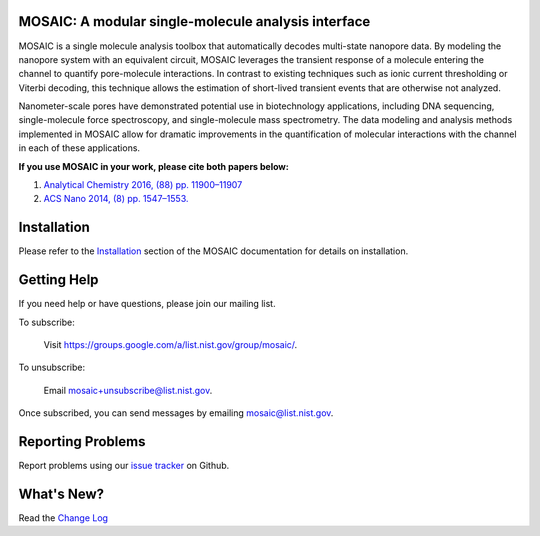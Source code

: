 .. image:: https://travis-ci.org/usnistgov/mosaic.svg?branch=devel-2.0
    :target: https://travis-ci.org/usnistgov/mosaic
.. image:: https://badge.fury.io/gh/usnistgov%2Fmosaic.svg
    :target: https://badge.fury.io/gh/usnistgov%2Fmosaic
        
MOSAIC: A modular single-molecule analysis interface
=================================


MOSAIC is a single molecule analysis toolbox that automatically decodes multi-state nanopore data. By modeling the nanopore system with an equivalent circuit, MOSAIC leverages the transient response of a molecule entering the channel to quantify pore-molecule interactions. In contrast to existing techniques such as ionic current thresholding or Viterbi decoding, this technique allows the estimation of short-lived transient events that are otherwise not analyzed.

Nanometer-scale pores have demonstrated potential use in biotechnology applications, including DNA sequencing, single-molecule force spectroscopy, and single-molecule mass spectrometry. The data modeling and analysis methods implemented in MOSAIC allow for dramatic improvements in the quantification of molecular interactions with the channel in each of these applications.

**If you use MOSAIC in your work, please cite both papers below:**

1. `Analytical Chemistry 2016, (88) pp. 11900–11907  <http://pubs.acs.org/doi/abs/10.1021/acs.analchem.6b03725>`_
2. `ACS Nano 2014, (8) pp. 1547–1553.  <http://pubs.acs.org/doi/abs/10.1021/nn405761y>`_


Installation
=================================

Please refer to the `Installation <https://pages.nist.gov/mosaic/html/doc/GettingStarted.html>`_ section of the MOSAIC documentation for details on installation.


Getting Help
=================================

If you need help or have questions, please join our mailing list.

To subscribe:

	Visit `https://groups.google.com/a/list.nist.gov/group/mosaic/ <https://groups.google.com/a/list.nist.gov/group/mosaic/>`_.

To unsubscribe:

	Email `mosaic+unsubscribe@list.nist.gov <mailto:mosaic+unsubscribe@list.nist.gov>`_.

Once subscribed, you can send messages by emailing `mosaic@list.nist.gov <mailto:mosaic@list.nist.gov>`_.

Reporting Problems
=================================

Report problems using our `issue tracker <https://github.com/usnistgov/mosaic/issues>`_ on Github.


What's New?
=================================

Read the `Change Log <CHANGELOG.rst>`_
